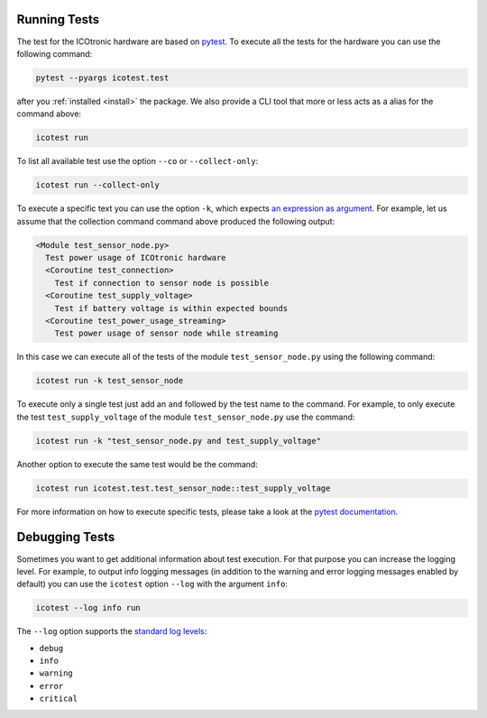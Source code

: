 *************
Running Tests
*************

.. _pytest: https://pytest.org

The test for the ICOtronic hardware are based on `pytest`_. To execute all the tests for the hardware you can use the following command:

.. code-block:: shell

   pytest --pyargs icotest.test

after you :ref:`installed <install>` the package. We also provide a CLI tool that more or less acts as a alias for the command above:

.. code-block:: shell

   icotest run

To list all available test use the option ``--co`` or ``--collect-only``:

.. code-block:: shell

   icotest run --collect-only

To execute a specific text you can use the option ``-k``, which expects `an expression as argument <https://docs.pytest.org/en/stable/example/markers.html#using-k-expr-to-select-tests-based-on-their-name>`__. For example, let us assume that the collection command command above produced the following output:

.. code-block:: text

   <Module test_sensor_node.py>
     Test power usage of ICOtronic hardware
     <Coroutine test_connection>
       Test if connection to sensor node is possible
     <Coroutine test_supply_voltage>
       Test if battery voltage is within expected bounds
     <Coroutine test_power_usage_streaming>
       Test power usage of sensor node while streaming

In this case we can execute all of the tests of the module ``test_sensor_node.py`` using the following command:

.. code-block:: shell

   icotest run -k test_sensor_node

To execute only a single test just add an ``and`` followed by the test name to the command. For example, to only execute the test ``test_supply_voltage`` of the module ``test_sensor_node.py`` use the command:

.. code-block:: shell

   icotest run -k "test_sensor_node.py and test_supply_voltage"

Another option to execute the same test would be the command:

.. code-block:: shell

   icotest run icotest.test.test_sensor_node::test_supply_voltage

For more information on how to execute specific tests, please take a look at the `pytest documentation <https://docs.pytest.org/en/stable/usage.html#specifying-tests-selecting-tests>`__.

***************
Debugging Tests
***************

Sometimes you want to get additional information about test execution. For that purpose you can increase the logging level. For example, to output info logging messages (in addition to the warning and error logging messages enabled by default) you can use the ``icotest`` option ``--log`` with the argument ``info``:

.. code-block:: shell

   icotest --log info run

The ``--log`` option supports the `standard log levels <https://docs.python.org/3/library/logging.html#logging-levels>`__:

- ``debug``
- ``info``
- ``warning``
- ``error``
- ``critical``
